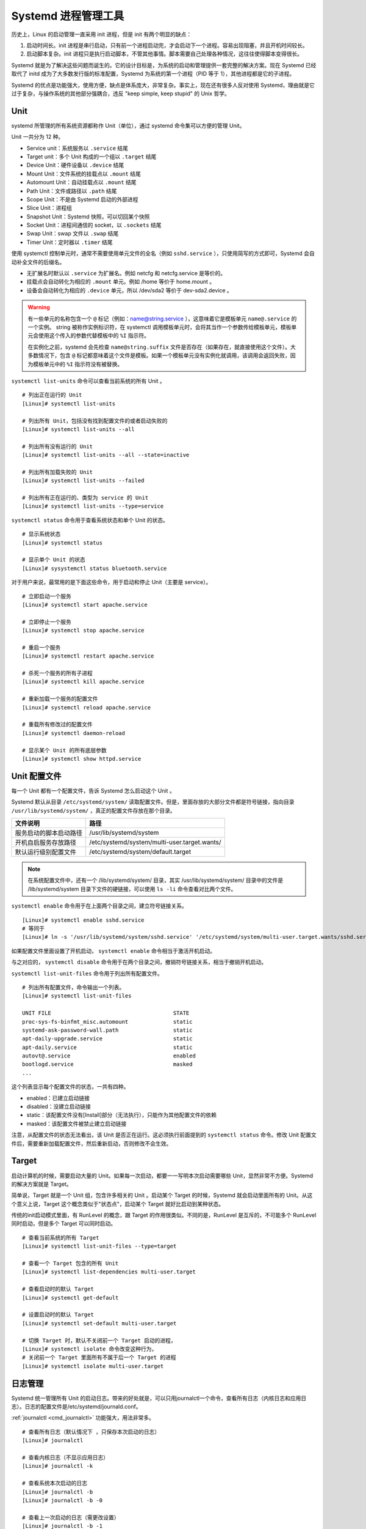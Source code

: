 .. _cfg_systemd:

Systemd 进程管理工具
############################

历史上，Linux 的启动管理一直采用 init 进程，但是 init 有两个明显的缺点：

1. 启动时间长。init 进程是串行启动，只有前一个进程启动完，才会启动下一个进程。容易出现阻塞，并且开机时间较长。

2. 启动脚本复杂。init 进程只是执行启动脚本，不管其他事情。脚本需要自己处理各种情况，这往往使得脚本变得很长。

Systemd 就是为了解决这些问题而诞生的。它的设计目标是，为系统的启动和管理提供一套完整的解决方案。现在 Systemd 已经取代了 initd 成为了大多数发行版的标准配置，Systemd 为系统的第一个进程（PID 等于 1），其他进程都是它的子进程。

Systemd 的优点是功能强大，使用方便，缺点是体系庞大，非常复杂。事实上，现在还有很多人反对使用 Systemd，理由就是它过于复杂，与操作系统的其他部分强耦合，违反 "keep simple, keep stupid" 的 Unix 哲学。

Unit
****************************

systemd 所管理的所有系统资源都称作 Unit（单位），通过 systemd 命令集可以方便的管理 Unit。

Unit 一共分为 12 种。

- Service unit：系统服务以 ``.service`` 结尾
- Target unit：多个 Unit 构成的一个组以 ``.target`` 结尾
- Device Unit：硬件设备以 ``.device`` 结尾
- Mount Unit：文件系统的挂载点以 ``.mount`` 结尾
- Automount Unit：自动挂载点以 ``.mount`` 结尾
- Path Unit：文件或路径以 ``.path`` 结尾
- Scope Unit：不是由 Systemd 启动的外部进程
- Slice Unit：进程组
- Snapshot Unit：Systemd 快照，可以切回某个快照
- Socket Unit：进程间通信的 socket，以 ``.sockets`` 结尾
- Swap Unit：swap 文件以 ``.swap`` 结尾
- Timer Unit：定时器以 ``.timer`` 结尾

使用 systemctl 控制单元时，通常不需要使用单元文件的全名（例如 ``sshd.service`` ），只使用简写的方式即可，Systemd 会自动补全文件的后缀名。

* 无扩展名时默认以 ``.service`` 为扩展名。例如 netcfg 和 netcfg.service 是等价的。
* 挂载点会自动转化为相应的 ``.mount`` 单元。例如 /home 等价于 home.mount 。
* 设备会自动转化为相应的 ``.device`` 单元，所以 /dev/sda2 等价于 dev-sda2.device 。

.. warning::

    有一些单元的名称包含一个 ``@`` 标记（例如：name@string.service ），这意味着它是模板单元 ``name@.service`` 的一个实例。 string 被称作实例标识符，在 systemctl 调用模板单元时，会将其当作一个参数传给模板单元，模板单元会使用这个传入的参数代替模板中的 ``%I`` 指示符。

    在实例化之前，systemd 会先检查 ``name@string.suffix`` 文件是否存在（如果存在，就直接使用这个文件）。大多数情况下，包含 ``@`` 标记都意味着这个文件是模板。如果一个模板单元没有实例化就调用，该调用会返回失败，因为模板单元中的 ``%I`` 指示符没有被替换。


``systemctl list-units`` 命令可以查看当前系统的所有 Unit 。

.. highlight:: none

::

    # 列出正在运行的 Unit
    [Linux]# systemctl list-units

    # 列出所有 Unit，包括没有找到配置文件的或者启动失败的
    [Linux]# systemctl list-units --all

    # 列出所有没有运行的 Unit
    [Linux]# systemctl list-units --all --state=inactive

    # 列出所有加载失败的 Unit
    [Linux]# systemctl list-units --failed

    # 列出所有正在运行的、类型为 service 的 Unit
    [Linux]# systemctl list-units --type=service


``systemctl status`` 命令用于查看系统状态和单个 Unit 的状态。

::

    # 显示系统状态
    [Linux]# systemctl status

    # 显示单个 Unit 的状态
    [Linux]# sysystemctl status bluetooth.service


对于用户来说，最常用的是下面这些命令，用于启动和停止 Unit（主要是 service）。

::

    # 立即启动一个服务
    [Linux]# systemctl start apache.service

    # 立即停止一个服务
    [Linux]# systemctl stop apache.service

    # 重启一个服务
    [Linux]# systemctl restart apache.service

    # 杀死一个服务的所有子进程
    [Linux]# systemctl kill apache.service

    # 重新加载一个服务的配置文件
    [Linux]# systemctl reload apache.service

    # 重载所有修改过的配置文件
    [Linux]# systemctl daemon-reload

    # 显示某个 Unit 的所有底层参数
    [Linux]# systemctl show httpd.service


Unit 配置文件
****************************

每一个 Unit 都有一个配置文件，告诉 Systemd 怎么启动这个 Unit 。

Systemd 默认从目录 ``/etc/systemd/system/`` 读取配置文件。但是，里面存放的大部分文件都是符号链接，指向目录 ``/usr/lib/systemd/system/`` ，真正的配置文件存放在那个目录。

==============================       =============================
文件说明                              路径
==============================       =============================
服务启动的脚本启动路径	              /usr/lib/systemd/system
开机自启服务存放路径                  /etc/systemd/system/multi-user.target.wants/
默认运行级别配置文件                  /etc/systemd/system/default.target
==============================       =============================

.. note::

    在系统配置文件中，还有一个 /lib/systemd/system/ 目录，其实 /usr/lib/systemd/system/ 目录中的文件是 /lib/systemd/system 目录下文件的硬链接，可以使用 ``ls -li`` 命令查看对比两个文件。


``systemctl enable`` 命令用于在上面两个目录之间，建立符号链接关系。

::

    [Linux]# systemctl enable sshd.service
    # 等同于
    [Linux]# ln -s '/usr/lib/systemd/system/sshd.service' '/etc/systemd/system/multi-user.target.wants/sshd.service'

如果配置文件里面设置了开机启动， ``systemctl enable`` 命令相当于激活开机启动。

与之对应的， ``systemctl disable`` 命令用于在两个目录之间，撤销符号链接关系，相当于撤销开机启动。

``systemctl list-unit-files`` 命令用于列出所有配置文件。

::

    # 列出所有配置文件，命令输出一个列表。
    [Linux]# systemctl list-unit-files

    UNIT FILE                                      STATE
    proc-sys-fs-binfmt_misc.automount              static
    systemd-ask-password-wall.path                 static
    apt-daily-upgrade.service                      static
    apt-daily.service                              static
    autovt@.service                                enabled
    bootlogd.service                               masked
    ...

这个列表显示每个配置文件的状态，一共有四种。

- enabled：已建立启动链接
- disabled：没建立启动链接
- static：该配置文件没有[Install]部分（无法执行），只能作为其他配置文件的依赖
- masked：该配置文件被禁止建立启动链接

注意，从配置文件的状态无法看出，该 Unit 是否正在运行。这必须执行前面提到的 ``systemctl status`` 命令。修改 Unit 配置文件后，需要重新加载配置文件，然后重新启动，否则修改不会生效。


Target
****************************

启动计算机的时候，需要启动大量的 Unit。如果每一次启动，都要一一写明本次启动需要哪些 Unit，显然非常不方便。Systemd 的解决方案就是 Target。

简单说，Target 就是一个 Unit 组，包含许多相关的 Unit 。启动某个 Target 的时候，Systemd 就会启动里面所有的 Unit。从这个意义上说，Target 这个概念类似于"状态点"，启动某个 Target 就好比启动到某种状态。

传统的init启动模式里面，有 RunLevel 的概念，跟 Target 的作用很类似。不同的是，RunLevel 是互斥的，不可能多个 RunLevel 同时启动，但是多个 Target 可以同时启动。

::

    # 查看当前系统的所有 Target
    [Linux]# systemctl list-unit-files --type=target

    # 查看一个 Target 包含的所有 Unit
    [Linux]# systemctl list-dependencies multi-user.target

    # 查看启动时的默认 Target
    [Linux]# systemctl get-default

    # 设置启动时的默认 Target
    [Linux]# systemctl set-default multi-user.target

    # 切换 Target 时，默认不关闭前一个 Target 启动的进程，
    [Linux]# systemctl isolate 命令改变这种行为，
    # 关闭前一个 Target 里面所有不属于后一个 Target 的进程
    [Linux]# systemctl isolate multi-user.target


日志管理
****************************

Systemd 统一管理所有 Unit 的启动日志。带来的好处就是，可以只用journalctl一个命令，查看所有日志（内核日志和应用日志）。日志的配置文件是/etc/systemd/journald.conf。

:ref:`journalctl <cmd_journalctl>` 功能强大，用法非常多。

::

    # 查看所有日志（默认情况下 ，只保存本次启动的日志）
    [Linux]# journalctl

    # 查看内核日志（不显示应用日志）
    [Linux]# journalctl -k

    # 查看系统本次启动的日志
    [Linux]# journalctl -b
    [Linux]# journalctl -b -0

    # 查看上一次启动的日志（需更改设置）
    [Linux]# journalctl -b -1

    # 查看指定时间的日志
    [Linux]# journalctl --since="2012-10-30 18:17:16"
    [Linux]# journalctl --since "20 min ago"
    [Linux]# journalctl --since yesterday
    [Linux]# journalctl --since "2015-01-10" --until "2015-01-11 03:00"
    [Linux]# journalctl --since 09:00 --until "1 hour ago"

    # 显示尾部的最新10行日志
    [Linux]# journalctl -n

    # 显示尾部指定行数的日志
    [Linux]# journalctl -n 20

    # 实时滚动显示最新日志
    [Linux]# journalctl -f

    # 查看指定服务的日志
    [Linux]# journalctl /usr/lib/systemd/systemd

    # 查看指定进程的日志
    [Linux]# journalctl _PID=1

    # 查看某个路径的脚本的日志
    [Linux]# journalctl /usr/bin/bash

    # 查看指定用户的日志
    [Linux]# journalctl _UID=33 --since today

    # 查看某个 Unit 的日志
    [Linux]# journalctl -u nginx.service
    [Linux]# journalctl -u nginx.service --since today

    # 实时滚动显示某个 Unit 的最新日志
    [Linux]# journalctl -u nginx.service -f

    # 合并显示多个 Unit 的日志
    [Linux]# journalctl -u nginx.service -u php-fpm.service --since today

    # 查看指定优先级（及其以上级别）的日志，共有8级
    # 0: emerg
    # 1: alert
    # 2: crit
    # 3: err
    # 4: warning
    # 5: notice
    # 6: info
    # 7: debug
    [Linux]# journalctl -p err -b

    # 日志默认分页输出，--no-pager 改为正常的标准输出
    [Linux]# journalctl --no-pager

    # 以 JSON 格式（单行）输出
    [Linux]# journalctl -b -u nginx.service -o json

    # 以 JSON 格式（多行）输出，可读性更好
    [Linux]# journalctl -b -u nginx.serviceqq
     -o json-pretty

    # 显示日志占据的硬盘空间
    [Linux]# journalctl --disk-usage

    # 指定日志文件占据的最大空间
    [Linux]# journalctl --vacuum-size=1G

    # 指定日志文件保存多久
    [Linux]# journalctl --vacuum-time=1years


Systemd 命令集合
****************************

Systemd 并不是一个命令，而是一组命令，涉及到系统管理的方方面面。

systemctl
++++++++++++++++++++++++++++++++

:ref:`systemctl <cmd_systemctl>` 是 Systemd 的主命令，用于管理系统。

::

    # 重启系统
    [Linux]# systemctl reboot

    # 关闭系统，切断电源
    [Linux]# systemctl poweroff

    # 让系统进入冬眠状态
    [Linux]# systemctl hibernate

    # 让系统进入交互式休眠状态
    [Linux]# systemctl hybrid-sleep

    # 启动进入救援状态（单用户状态）
    [Linux]# systemctl rescue

    # 列出所有已启动的服务
    systemctl list-units --type=service

    # 查看 systemd 管理的所有单元
    systemctl list-unit-files


systemd-analyze
++++++++++++++++++++++++++++++++

:ref:`systemd-analyze <cmd_systemd-analyze>` 命令用于查看启动耗时。

::

    # 查看启动耗时
    [Linux]# systemd-analyze

    # 查看每个服务的启动耗时
    [Linux]# systemd-analyze blame

    # 显示瀑布状的启动过程流
    [Linux]# systemd-analyze critical-chain

    # 显示指定服务的启动流
    [Linux]# systemd-analyze critical-chain atd.service


hostnamectl
++++++++++++++++++++++++++++++++

:ref:`hostnamectl <cmd_hostnamectl>` 命令用于查看当前主机的信息。

::

    # 显示当前主机的信息
    [Linux]# hostnamectl

    # 设置主机名。
    [Linux]# hostnamectl set-hostname rhel7


localectl
++++++++++++++++++++++++++++++++

:ref:`localectl <cmd_localectl>` 命令用于查看本地化设置。

::

    # 查看本地化设置
    [Linux]# localectl

    # 设置本地化参数。
    [Linux]# localectl set-locale LANG=en_GB.utf8
    [Linux]# localectl set-keymap en_GB


timedatectl
++++++++++++++++++++++++++++++++

:ref:`timedatectl <cmd_timedatectl>` 命令用于查看当前时区设置。

::

    # 查看当前时区设置
    [Linux]# timedatectl

    # 显示所有可用的时区
    [Linux]# timedatectl list-timezones

    # 设置当前时区
    [Linux]# timedatectl set-timezone America/New_York
    [Linux]# timedatectl set-time YYYY-MM-DD
    [Linux]# timedatectl set-time HH:MM:SS

loginctl
++++++++++++++++++++++++++++++++

:ref:`loginctl <cmd_loginctl>` 命令用于查看当前登录的用户。

::

    # 列出当前 session
    [Linux]# loginctl list-sessions

    # 列出当前登录用户
    [Linux]# loginctl list-users

    # 列出显示指定用户的信息
    [Linux]# loginctl show-user name


